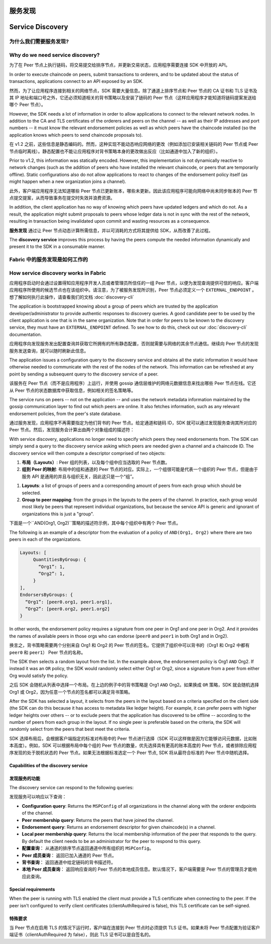 服务发现
=================
Service Discovery
=================

为什么我们需要服务发现?
---------------------------------

Why do we need service discovery?
---------------------------------

为了在 Peer 节点上执行链码，将交易提交给排序节点，并更新交易状态，应用程序需要连接 SDK 中开放的 API。

In order to execute chaincode on peers, submit transactions to orderers, and to
be updated about the status of transactions, applications connect to an API
exposed by an SDK.

然而，为了让应用程序连接到相关的网络节点，SDK 需要大量信息。除了通道上排序节点和 Peer 节点的 CA 证书和 TLS 证书及其 IP 地址和端口号之外，它还必须知道相关的背书策略以及安装了链码的 Peer 节点（这样应用程序才能知道将链码提案发送给哪个 Peer 节点）。

However, the SDK needs a lot of information in order to allow applications to
connect to the relevant network nodes. In addition to the CA and TLS certificates
of the orderers and peers on the channel -- as well as their IP addresses and port
numbers -- it must know the relevant endorsement policies as well as which peers
have the chaincode installed (so the application knows which peers to send chaincode
proposals to).

在 v1.2 之前，这些信息是静态编码的。然而，这种实现不能动态响应网络的更改（例如添加已安装相关链码的 Peer 节点或 Peer 节点临时离线）。静态配置也不能让应用程序对背书策略本身的更改做出反应（比如通道中加入了新的组织）。

Prior to v1.2, this information was statically encoded. However, this implementation
is not dynamically reactive to network changes (such as the addition of peers who have
installed the relevant chaincode, or peers that are temporarily offline). Static
configurations also do not allow applications to react to changes of the
endorsement policy itself (as might happen when a new organization joins a channel).

此外，客户端应用程序无法知道哪些 Peer 节点已更新账本，哪些未更新。因此该应用程序可能向网络中尚未同步账本的 Peer 节点提交提案，从而导致事务在提交时失效并浪费资源。

In addition, the client application has no way of knowing which peers have updated
ledgers and which do not. As a result, the application might submit proposals to
peers whose ledger data is not in sync with the rest of the network, resulting
in transaction being invalidated upon commit and wasting resources as a consequence.

**服务发现** 通过让 Peer 节点动态计算所需信息，并以可消耗的方式将其提供给 SDK，从而改善了此过程。

The **discovery service** improves this process by having the peers compute
the needed information dynamically and present it to the SDK in a consumable
manner.

Fabric 中的服务发现是如何工作的
---------------------------------------------------

How service discovery works in Fabric
-------------------------------------

应用程序启动时会通过设置得知应用程序开发人员或者管理员所信任的一组 Peer 节点，以便为发现查询提供可信的响应。客户端应用程序所使用的候选节点也在该组织中。请注意，为了被服务发现所识别，Peer 节点必须定义一个 ``EXTERNAL_ENDPOINT`` 。想了解如何执行此操作，请查看我们的文档 :doc:`discovery-cli` 

The application is bootstrapped knowing about a group of peers which are
trusted by the application developer/administrator to provide authentic responses
to discovery queries. A good candidate peer to be used by the client application
is one that is in the same organization. Note that in order for peers to be known
to the discovery service, they must have an ``EXTERNAL_ENDPOINT`` defined. To see
how to do this, check out our :doc:`discovery-cli` documentation.

应用程序向发现服务发出配置查询并获取它所拥有的所有静态配置，否则就需要与网络的其余节点通信。继续向 Peer 节点的发现服务发送查询，就可以随时刷新此信息。

The application issues a configuration query to the discovery service and obtains
all the static information it would have otherwise needed to communicate with the
rest of the nodes of the network. This information can be refreshed at any point
by sending a subsequent query to the discovery service of a peer.

该服务在 Peer 节点（而不是应用程序）上运行，并使用 gossip 通信层维护的网络元数据信息来找出哪些 Peer 节点在线。它还从 Peer 节点的状态数据库中获取信息，例如相关的签名策略等。

The service runs on peers -- not on the application -- and uses the network metadata
information maintained by the gossip communication layer to find out which peers
are online. It also fetches information, such as any relevant endorsement policies,
from the peer's state database.

通过服务发现，应用程序不再需要指定为他们背书的 Peer 节点。给定通道和链码 ID，SDK 就可以通过发现服务查询其所对应的 Peer 节点。然后，发现服务会计算出由两个对象组成的描述符：

With service discovery, applications no longer need to specify which peers they
need endorsements from. The SDK can simply send a query to the discovery service
asking which peers are needed given a channel and a chaincode ID. The discovery
service will then compute a descriptor comprised of two objects:

1. **布局（Layouts）**: Peer 组的列表，以及每个组中应当选取的 Peer 节点数。
2. **组到 Peer 的映射**: 布局中的组和通道的 Peer 节点的对应。实际上，一个组很可能是代表一个组织的 Peer 节点，但是由于服务 API 是通用的并且与组织无关，因此这只是一个“组”。

1. **Layouts**: a list of groups of peers and a corresponding amount of peers from
   each group which should be selected.
2. **Group to peer mapping**: from the groups in the layouts to the peers of the
   channel. In practice, each group would most likely be peers that represent
   individual organizations, but because the service API is generic and ignorant of
   organizations this is just a "group".

下面是一个``AND(Org1, Org2)``策略的描述符示例，其中每个组织中有两个 Peer 节点。

The following is an example of a descriptor from the evaluation of a policy of
``AND(Org1, Org2)`` where there are two peers in each of the organizations.

.. code-block:: JSON

.. code-block:: none

   Layouts: [
        QuantitiesByGroup: {
          “Org1”: 1,
          “Org2”: 1,
        }
   ],
   EndorsersByGroups: {
     “Org1”: [peer0.org1, peer1.org1],
     “Org2”: [peer0.org2, peer1.org2]
   }


In other words, the endorsement policy requires a signature from one peer in Org1
and one peer in Org2. And it provides the names of available peers in those orgs who
can endorse (``peer0`` and ``peer1`` in both Org1 and in Org2).

换言之，背书策略需要两个分别来自 Org1 和 Org2 的 Peer 节点的签名。它提供了组织中可以背书的（Org1 和 Org2 中都有 ``peer0`` 和 ``peer1``） Peer 节点的名称。

The SDK then selects a random layout from the list. In the example above, the
endorsement policy is Org1 ``AND`` Org2. If instead it was an ``OR`` policy, the SDK
would randomly select either Org1 or Org2, since a signature from a peer from either
Org would satisfy the policy.

之后 SDK 会随机从列表中选择一个布局。在上边的例子中的背书策略是 Org1 ``AND`` Org2。如果换成 ``OR`` 策略，SDK 就会随机选择 Org1 或 Org2，因为任意一个节点的签名都可以满足背书策略。

After the SDK has selected a layout, it selects from the peers in the layout based on a
criteria specified on the client side (the SDK can do this because it has access to
metadata like ledger height). For example, it can prefer peers with higher ledger heights
over others -- or to exclude peers that the application has discovered to be offline
-- according to the number of peers from each group in the layout. If no single
peer is preferable based on the criteria, the SDK will randomly select from the peers
that best meet the criteria.

SDK 选择布局后，会根据客户端指定的标准对布局中的 Peer 节点进行选择（SDK 可以这样做是因为它能够访问元数据，比如账本高度）。例如，SDK 可以根据布局中每个组的 Peer 节点的数量，优先选择具有更高的账本高度的 Peer 节点，或者排除应用程序发现的处于脱机状态的 Peer 节点。如果无法根据标准选定一个 Peer 节点, SDK 将从最符合标准的 Peer 节点中随机选择。

Capabilities of the discovery service
~~~~~~~~~~~~~~~~~~~~~~~~~~~~~~~~~~~~~

发现服务的功能
~~~~~~~~~~~~~~~~~~~~~~~~~~~~~~~~~~~~~

The discovery service can respond to the following queries:

发现服务可以响应以下查询：

* **Configuration query**: Returns the ``MSPConfig`` of all organizations in the channel
  along with the orderer endpoints of the channel.
* **Peer membership query**: Returns the peers that have joined the channel.
* **Endorsement query**: Returns an endorsement descriptor for given chaincode(s) in
  a channel.
* **Local peer membership query**: Returns the local membership information of the
  peer that responds to the query. By default the client needs to be an administrator
  for the peer to respond to this query.

* **配置查询**： 从通道的排序节点返回通道中所有组织的 ``MSPConfig``。
* **Peer 成员查询**： 返回已加入通道的 Peer 节点。
* **背书查询**： 返回通道中给定链码的背书描述符。
* **本地 Peer 成员查询**： 返回响应查询的 Peer 节点的本地成员信息。默认情况下，客户端需要是 Peer 节点的管理员才能响应此查询。

Special requirements
~~~~~~~~~~~~~~~~~~~~~~
When the peer is running with TLS enabled the client must provide a TLS certificate when connecting
to the peer. If the peer isn't configured to verify client certificates (clientAuthRequired is false), this TLS certificate
can be self-signed.

特殊要求
~~~~~~~~~~~~~~~~~~~~~~
当 Peer 节点在启用 TLS 的情况下运行时，客户端在连接到 Peer 节点时必须提供 TLS 证书。如果未将 Peer 节点配置为验证客户端证书（clientAuthRequired 为 false），则此 TLS 证书可以是自签名的。
